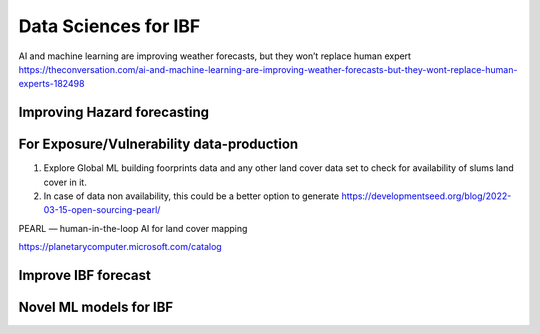 Data Sciences for IBF
======================

AI and machine learning are improving weather forecasts, but they won’t replace human expert
https://theconversation.com/ai-and-machine-learning-are-improving-weather-forecasts-but-they-wont-replace-human-experts-182498

Improving Hazard forecasting
----------------------------


For Exposure/Vulnerability data-production
------------------------------------------
1. Explore Global ML building foorprints data and any other land cover data set to check for availability of slums land cover in it.
2. In case of data non availability, this could be a better option to generate https://developmentseed.org/blog/2022-03-15-open-sourcing-pearl/

PEARL — human-in-the-loop AI for land cover mapping

https://planetarycomputer.microsoft.com/catalog


Improve IBF forecast
---------------------



Novel ML models for IBF
------------------------
